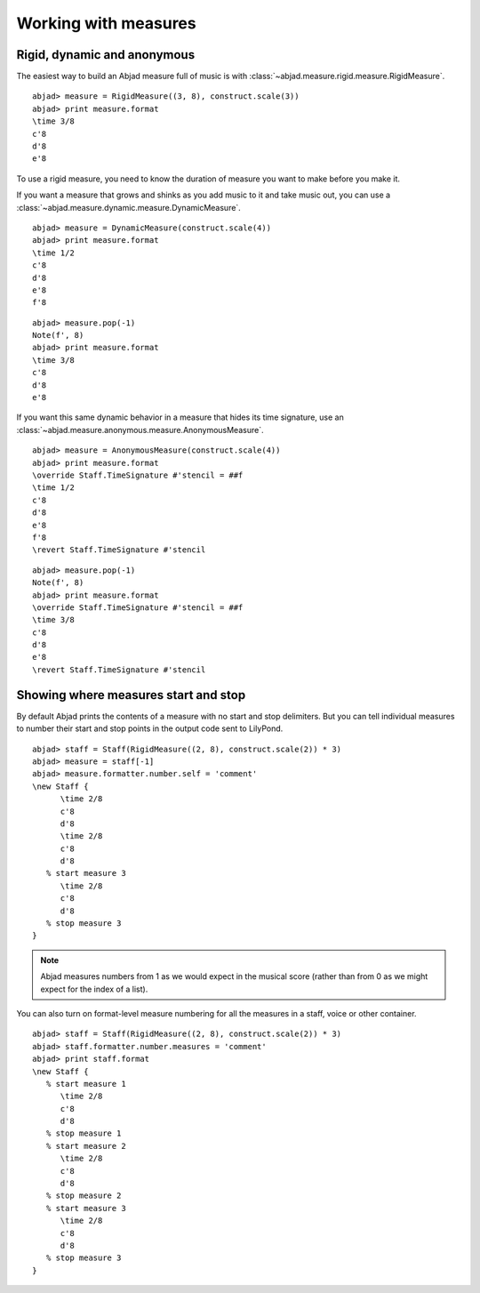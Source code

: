 Working with measures
=====================


Rigid, dynamic and anonymous
----------------------------

The easiest way to build an Abjad measure full of music is with
:class:`~abjad.measure.rigid.measure.RigidMeasure`. ::

   abjad> measure = RigidMeasure((3, 8), construct.scale(3))
   abjad> print measure.format
   \time 3/8
   c'8
   d'8
   e'8

To use a rigid measure, you need to
know the duration of measure you want to make before you make it.

If you want a measure that grows and shinks as you add music
to it and take music out, you can use a 
:class:`~abjad.measure.dynamic.measure.DynamicMeasure`. ::

   abjad> measure = DynamicMeasure(construct.scale(4))
   abjad> print measure.format
   \time 1/2
   c'8
   d'8
   e'8
   f'8

::

   abjad> measure.pop(-1)
   Note(f', 8)
   abjad> print measure.format
   \time 3/8
   c'8
   d'8
   e'8

If you want this same dynamic behavior in a measure that hides 
its time signature, use an
:class:`~abjad.measure.anonymous.measure.AnonymousMeasure`. ::

   abjad> measure = AnonymousMeasure(construct.scale(4))
   abjad> print measure.format
   \override Staff.TimeSignature #'stencil = ##f
   \time 1/2
   c'8
   d'8
   e'8
   f'8
   \revert Staff.TimeSignature #'stencil

::

   abjad> measure.pop(-1)
   Note(f', 8)
   abjad> print measure.format
   \override Staff.TimeSignature #'stencil = ##f
   \time 3/8
   c'8
   d'8
   e'8
   \revert Staff.TimeSignature #'stencil


Showing where measures start and stop
-------------------------------------

By default Abjad prints the contents of a measure with no
start and stop delimiters.
But you can tell individual measures to number their start
and stop points in the output code sent to LilyPond. ::

   abjad> staff = Staff(RigidMeasure((2, 8), construct.scale(2)) * 3)
   abjad> measure = staff[-1]
   abjad> measure.formatter.number.self = 'comment'
   \new Staff {
         \time 2/8
         c'8
         d'8
         \time 2/8
         c'8
         d'8
      % start measure 3
         \time 2/8
         c'8
         d'8
      % stop measure 3
   }

.. note:: Abjad measures numbers from 1 as we would expect in 
   the musical score (rather than from 0 as we might expect
   for the index of a list).

You can also turn on format-level measure numbering for all the
measures in a staff, voice or other container. ::

   abjad> staff = Staff(RigidMeasure((2, 8), construct.scale(2)) * 3)
   abjad> staff.formatter.number.measures = 'comment'
   abjad> print staff.format
   \new Staff {
      % start measure 1
         \time 2/8
         c'8
         d'8
      % stop measure 1
      % start measure 2
         \time 2/8
         c'8
         d'8
      % stop measure 2
      % start measure 3
         \time 2/8
         c'8
         d'8
      % stop measure 3
   }
